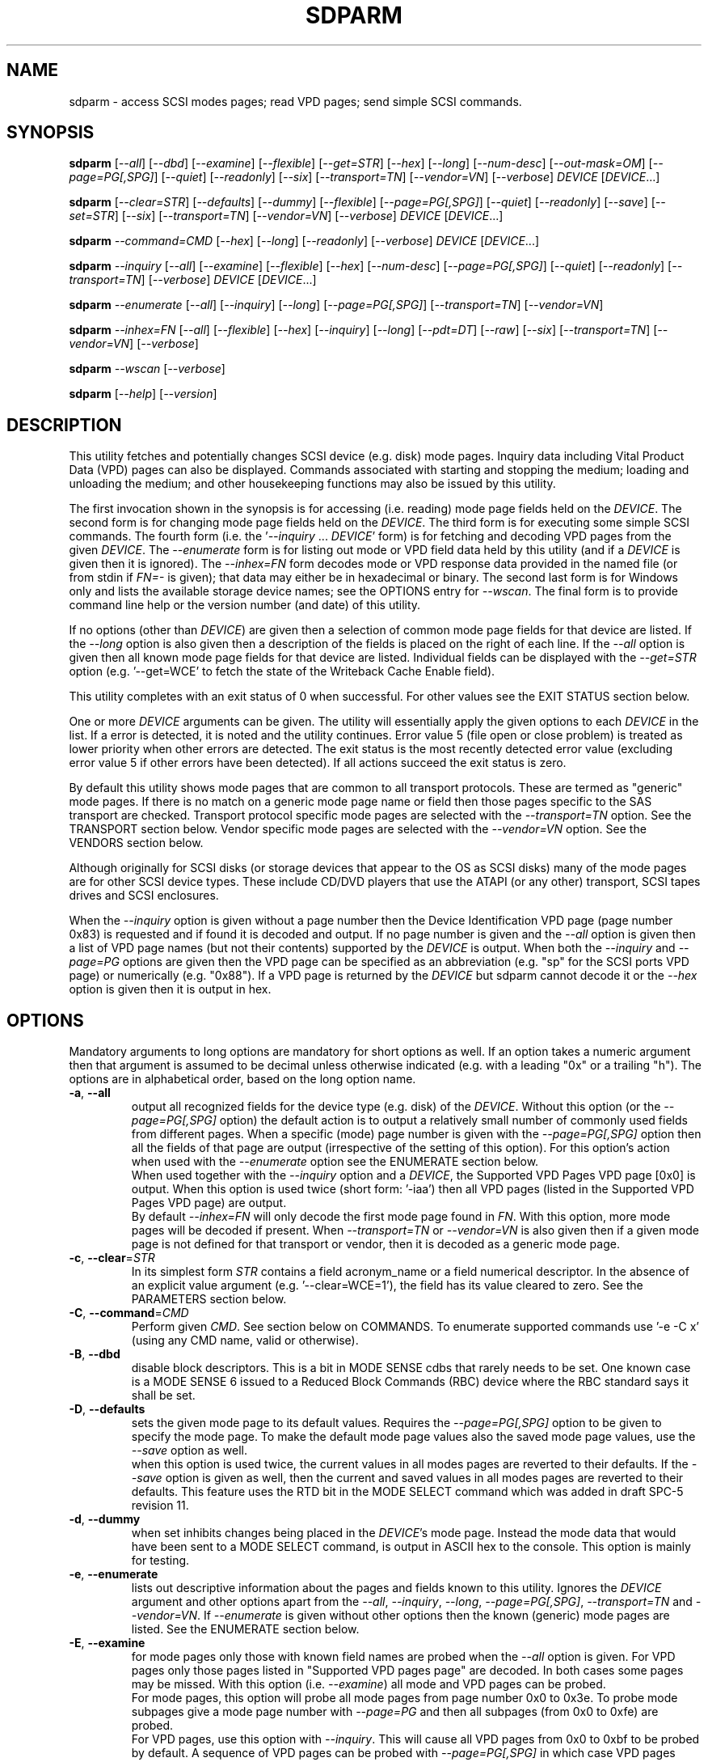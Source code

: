 .TH SDPARM "8" "July 2019" "sdparm\-1.11" SDPARM
.SH NAME
sdparm \- access SCSI modes pages; read VPD pages; send simple SCSI commands.
.SH SYNOPSIS
.B sdparm
[\fI\-\-all\fR] [\fI\-\-dbd\fR] [\fI\-\-examine\fR] [\fI\-\-flexible\fR]
[\fI\-\-get=STR\fR] [\fI\-\-hex\fR] [\fI\-\-long\fR] [\fI\-\-num\-desc\fR]
[\fI\-\-out\-mask=OM\fR] [\fI\-\-page=PG[,SPG]\fR] [\fI\-\-quiet\fR]
[\fI\-\-readonly\fR] [\fI\-\-six\fR] [\fI\-\-transport=TN\fR]
[\fI\-\-vendor=VN\fR] [\fI\-\-verbose\fR] \fIDEVICE\fR [\fIDEVICE\fR...]
.PP
.B sdparm
[\fI\-\-clear=STR\fR] [\fI\-\-defaults\fR] [\fI\-\-dummy\fR]
[\fI\-\-flexible\fR] [\fI\-\-page=PG[,SPG]\fR] [\fI\-\-quiet\fR]
[\fI\-\-readonly\fR] [\fI\-\-save\fR] [\fI\-\-set=STR\fR]
[\fI\-\-six\fR] [\fI\-\-transport=TN\fR] [\fI\-\-vendor=VN\fR]
[\fI\-\-verbose\fR] \fIDEVICE\fR [\fIDEVICE\fR...]
.PP
.B sdparm
\fI\-\-command=CMD\fR [\fI\-\-hex\fR] [\fI\-\-long\fR] [\fI\-\-readonly\fR]
[\fI\-\-verbose\fR] \fIDEVICE\fR [\fIDEVICE\fR...]
.PP
.B sdparm
\fI\-\-inquiry\fR [\fI\-\-all\fR] [\fI\-\-examine\fR] [\fI\-\-flexible\fR]
[\fI\-\-hex\fR] [\fI\-\-num\-desc\fR] [\fI\-\-page=PG[,SPG]\fR]
[\fI\-\-quiet\fR] [\fI\-\-readonly\fR] [\fI\-\-transport=TN\fR]
[\fI\-\-verbose\fR] \fIDEVICE\fR [\fIDEVICE\fR...]
.PP
.B sdparm
\fI\-\-enumerate\fR [\fI\-\-all\fR] [\fI\-\-inquiry\fR] [\fI\-\-long\fR]
[\fI\-\-page=PG[,SPG]\fR] [\fI\-\-transport=TN\fR] [\fI\-\-vendor=VN\fR]
.PP
.B sdparm
\fI\-\-inhex=FN\fR [\fI\-\-all\fR] [\fI\-\-flexible\fR] [\fI\-\-hex\fR]
[\fI\-\-inquiry\fR] [\fI\-\-long\fR] [\fI\-\-pdt=DT\fR] [\fI\-\-raw\fR]
[\fI\-\-six\fR] [\fI\-\-transport=TN\fR] [\fI\-\-vendor=VN\fR]
[\fI\-\-verbose\fR]
.PP
.B sdparm
\fI\-\-wscan\fR [\fI\-\-verbose\fR]
.PP
.B sdparm
[\fI\-\-help\fR] [\fI\-\-version\fR]
.SH DESCRIPTION
.\" Add any additional description here
.PP
This utility fetches and potentially changes SCSI device (e.g. disk) mode
pages. Inquiry data including Vital Product Data (VPD) pages can also be
displayed. Commands associated with starting and stopping the medium; loading
and unloading the medium; and other housekeeping functions may also be issued
by this utility.
.PP
The first invocation shown in the synopsis is for accessing (i.e. reading)
mode page fields held on the \fIDEVICE\fR. The second form is for changing
mode page fields held on the \fIDEVICE\fR. The third form is for executing
some simple SCSI commands. The fourth form (i.e.  the '\fI\-\-inquiry\fR ...
\fIDEVICE\fR' form) is for fetching and decoding VPD pages from the given
\fIDEVICE\fR. The \fI\-\-enumerate\fR form is for listing out mode or VPD
field data held by this utility (and if a \fIDEVICE\fR is given then it is
ignored). The \fI\-\-inhex=FN\fR form decodes mode or VPD response data
provided in the named file (or from stdin if \fIFN=\-\fR is given); that data
may either be in hexadecimal or binary. The second last form is for Windows
only and lists the available storage device names; see the OPTIONS entry for
\fI\-\-wscan\fR. The final form is to provide command line help or the version
number (and date) of this utility.
.PP
If no options (other than \fIDEVICE\fR) are given then a selection of common
mode page fields for that device are listed. If the \fI\-\-long\fR option is
also given then a description of the fields is placed on the right of each
line. If the \fI\-\-all\fR option is given then all known mode page fields
for that device are listed. Individual fields can be displayed with the
\fI\-\-get=STR\fR option (e.g. '\-\-get=WCE' to fetch the state of the
Writeback Cache Enable field).
.PP
This utility completes with an exit status of 0 when successful. For other
values see the EXIT STATUS section below.
.PP
One or more \fIDEVICE\fR arguments can be given. The utility will
essentially apply the given options to each \fIDEVICE\fR in the list. If a
error is detected, it is noted and the utility continues. Error value 5 (file
open or close problem) is treated as lower priority when other errors are
detected. The exit status is the most recently detected error value
(excluding error value 5 if other errors have been detected). If all actions
succeed the exit status is zero.
.PP
By default this utility shows mode pages that are common to all transport
protocols. These are termed as "generic" mode pages. If there is no match on
a generic mode page name or field then those pages specific to the SAS
transport are checked.  Transport protocol specific mode pages are selected
with the \fI\-\-transport=TN\fR option. See the TRANSPORT section below.
Vendor specific mode pages are selected with the \fI\-\-vendor=VN\fR option.
See the VENDORS section below.
.PP
Although originally for SCSI disks (or storage devices that appear to the
OS as SCSI disks) many of the mode pages are for other SCSI device types.
These include CD/DVD players that use the ATAPI (or any other) transport,
SCSI tapes drives and SCSI enclosures.
.PP
When the \fI\-\-inquiry\fR option is given without a page number then the
Device Identification VPD page (page number 0x83) is requested and
if found it is decoded and output. If no page number is given and
the \fI\-\-all\fR option is given then a list of VPD page names (but not
their contents) supported by the \fIDEVICE\fR is output. When both
the \fI\-\-inquiry\fR and \fI\-\-page=PG\fR options are given then
the VPD page can be specified as an abbreviation (e.g. "sp" for the SCSI
ports VPD page) or numerically (e.g. "0x88"). If a VPD page is returned
by the \fIDEVICE\fR but sdparm cannot decode it or the \fI\-\-hex\fR
option is given then it is output in hex.
.SH OPTIONS
Mandatory arguments to long options are mandatory for short options as well.
If an option takes a numeric argument then that argument is assumed to
be decimal unless otherwise indicated (e.g. with a leading "0x" or a
trailing "h"). The options are in alphabetical order, based on the long
option name.
.TP
\fB\-a\fR, \fB\-\-all\fR
output all recognized fields for the device type (e.g. disk) of the
\fIDEVICE\fR. Without this option (or the \fI\-\-page=PG[,SPG]\fR option) the
default action is to output a relatively small number of commonly used fields
from different pages. When a specific (mode) page number is given with the
\fI\-\-page=PG[,SPG]\fR option then all the fields of that page are
output (irrespective of the setting of this option). For this option's action
when used with the \fI\-\-enumerate\fR option see the ENUMERATE section below.
.br
When used together with the \fI\-\-inquiry\fR option and a \fIDEVICE\fR, the
Supported VPD Pages VPD page [0x0] is output. When this option is used
twice (short form: '\-iaa') then all VPD pages (listed in the Supported VPD
Pages VPD page) are output.
.br
By default \fI\-\-inhex=FN\fR will only decode the first mode page found in
\fIFN\fR. With this option, more mode pages will be decoded if present. When
\fI\-\-transport=TN\fR or \fI\-\-vendor=VN\fR is also given then if a given
mode page is not defined for that transport or vendor, then it is decoded
as a generic mode page.
.TP
\fB\-c\fR, \fB\-\-clear\fR=\fISTR\fR
In its simplest form \fISTR\fR contains a field acronym_name or a field
numerical descriptor. In the absence of an explicit value
argument (e.g. '\-\-clear=WCE=1'), the field has its value cleared to zero.
See the PARAMETERS section below.
.TP
\fB\-C\fR, \fB\-\-command\fR=\fICMD\fR
Perform given \fICMD\fR. See section below on COMMANDS. To enumerate supported
commands use '\-e \-C x' (using any CMD name, valid or otherwise).
.TP
\fB\-B\fR, \fB\-\-dbd\fR
disable block descriptors. This is a bit in MODE SENSE cdbs that
rarely needs to be set. One known case is a MODE SENSE 6 issued to a
Reduced Block Commands (RBC) device where the RBC standard says it
shall be set.
.TP
\fB\-D\fR, \fB\-\-defaults\fR
sets the given mode page to its default values. Requires the
\fI\-\-page=PG[,SPG]\fR option to be given to specify the mode page. To make
the default mode page values also the saved mode page values, use the
\fI\-\-save\fR option as well.
.br
when this option is used twice, the current values in all modes pages are
reverted to their defaults. If the \fI\-\-save\fR option is given as well,
then the current and saved values in all modes pages are reverted to their
defaults. This feature uses the RTD bit in the MODE SELECT command which
was added in draft SPC\-5 revision 11.
.TP
\fB\-d\fR, \fB\-\-dummy\fR
when set inhibits changes being placed in the \fIDEVICE\fR's mode page.
Instead the mode data that would have been sent to a MODE SELECT
command, is output in ASCII hex to the console. This option is mainly
for testing.
.TP
\fB\-e\fR, \fB\-\-enumerate\fR
lists out descriptive information about the pages and fields known to this
utility. Ignores the \fIDEVICE\fR argument and other options apart from
the \fI\-\-all\fR, \fI\-\-inquiry\fR, \fI\-\-long\fR, \fI\-\-page=PG[,SPG]\fR,
\fI\-\-transport=TN\fR and \fI\-\-vendor=VN\fR. If \fI\-\-enumerate\fR is
given without other options then the known (generic) mode pages are listed.
See the ENUMERATE section below.
.TP
\fB\-E\fR, \fB\-\-examine\fR
for mode pages only those with known field names are probed when the
\fI\-\-all\fR option is given. For VPD pages only those pages listed in
"Supported VPD pages page" are decoded. In both cases some pages may be
missed. With this option (i.e. \fI\-\-examine\fR) all mode and VPD pages can
be probed.
.br
For mode pages, this option will probe all mode pages from page number 0x0 to
0x3e. To probe mode subpages give a mode page number with \fI\-\-page=PG\fR
and then all subpages (from 0x0 to 0xfe) are probed.
.br
For VPD pages, use this option with \fI\-\-inquiry\fR. This will cause all VPD
pages from 0x0 to 0xbf to be probed by default. A sequence of VPD pages can
be probed with \fI\-\-page=PG[,SPG]\fR in which case VPD pages from PG (lower
number) to SPG (high number) inclusive are probed. Vendor specific VPD pages
run from 0xc0 to 0xff and can be probed by setting SPG from 0xc0 to 0xff.
.TP
\fB\-f\fR, \fB\-\-flexible\fR
Some devices, bridges and/or drivers attempt crude transformations between
mode sense 6 and 10 byte commands without correctly rebuilding the response.
This will cause the response to be mis\-interpreted (usually with an
error saying the response is malformed). With this option, the length
of the response is checked, and if it looks wrong, various corrections
are attempted. This option will also allow mode pages that don't belong
to the current device's peripheral type to be listed.
.TP
\fB\-g\fR, \fB\-\-get\fR=\fISTR\fR
In its simplest form \fISTR\fR contains a field acronym_name or a field
numerical descriptor. The field is fetched from mode page. See the PARAMETERS
section below. The \fI\-\-long\fR and \fI\-\-hex\fR options effect the output
format. Also if a value of "1" is given (e.g. '\-\-get=WCE=1') only the
current value is output (i.e. not the change mask, the default value and the
saved value).
.TP
\fB\-h\fR, \fB\-\-help\fR
output the usage message then exit.
.TP
\fB\-H\fR, \fB\-\-hex\fR
rather than trying to decode mode (or VPD) pages, print them out in
hex. When used with the \fI\-\-get=STR\fR option the corresponding current,
changeable, default and saved values are output in hex, prefixed by "0x"
and space separated. If a value of "1" is given with the \fI\-\-get=STR\fR
option (e.g. '\-\-get=WCE=1') then only the current value is output in hex,
prefixed by "0x". If a value of "2" is given with the \fI\-\-get=STR\fR
option then only the current value is output as a (signed) integer. This
option can be used multiple times (e.g. '\-HH'). Useful with the ATA
Information VPD page which usually outputs its IDENTIFY (PACKET) DEVICE
response in 16 bit hex words; with '\-HH' outputs that response in hex
bytes; with '\-HHH' outputs the same response in a format suitable
for 'hdparm \-\-Istdin' to decode.
.br
Mode page output with the '\-HHH' option is suitable for a later invocation
of sdparm with the \fI\-\-inhex=FN\fR option.
.TP
\fB\-i\fR, \fB\-\-inquiry\fR
output a VPD page which is in the response of a SCSI INQUIRY command sent
to \fIDEVICE\fR. In the absence of this option the default action
is to output mode pages. If the \fI\-\-inquiry\fR option is given without
the \fI\-\-page=PG[,SPG]\fR option then the device identification VPD
page (0x83) is decoded and output. If this option and the \fI\-\-all\fR
option are given then the supported VPD pages page (0x0) is decoded and
output.
.TP
\fB\-I\fR, \fB\-\-inhex\fR=\fIFN\fR
\fIFN\fR is expected to be a file name (or '\-' for stdin) which contains
ASCII hexadecimal (or binary) representing the response to MODE SENSE(10).
If \fI\-\-six\fR is also given then the response from MODE SENSE(6) is
assumed. A MODE SENSE response contains a mode parameter header, then 0
or more block descriptors followed by one or more mode pages. This utility
will only decode the first mode page unless the \fI\-\-all\fR option is
given. In order to decode a mode page the peripheral device type is often
needed and can be supplied with the \fI\-\-pdt=DT\fR option. If the
\fI\-\-pdt=DT\fR is not given then a mode page found in two device type
standards (e.g. SBC and SSC) may be decoded twice.
.br
If \fI\-\-inquiry\fR is given then \fIFN\fR is interpreted as the response
data of a single VPD page.
.br
The hexadecimal in \fIFN\fR should be arranged as 1 or 2 digits representing
a byte each of which is whitespace or comma separated. Anything from and
including a hash mark to the end of line is ignored. If the \fI\-\-raw\fR
option is given then \fIFN\fR is treated as binary.
.TP
\fB\-l\fR, \fB\-\-long\fR
output extra information. In the case of mode page fields a description (with
units if applicable) is output to the right. If used twice, then for some
fields more information about its values is given on one or more following
lines, each prefixed by a tab character. For usage with \fI\-\-enumerate\fR
see the ENUMERATE section below.
.br
When this option is used along with \fI\-\-command=capacity\fR then the
READ CAPACITY(16) is sent to the \fIDEVICE\fR and if successful its extended
response is output.
.TP
\fB\-n\fR, \fB\-\-num\-desc\fR
for a mode page that can have descriptors, the number of descriptors for the
given page on the \fIDEVICE\fR is output. Otherwise 0 is output.
.TP
\fB\-o\fR, \fB\-\-out\-mask\fR=\fIOM\fR
\fIOM\fR is a bit mask for mode page selections that will be printed/output.
The 0x1 value is for the 'current' values, 0x2 is for the 'changeable'
values, 0x4 is for the 'default' values and 0x8 is for the 'saveable' values.
The default value is 0xf (i.e. the OR of all four values set). The option is
useful for limiting the amount of output with the '\-HHH'.
.TP
\fB\-p\fR, \fB\-\-page\fR=\fIPG[,SPG]\fR
supply the page number (\fIPG\fR) and optionally the sub page
number (\fISPG\fR) of the mode (or VPD) page to fetch. These numbers are
interpreted as decimal unless prefixed with "0x" or a trailing. Sub page
numbers are only valid for mode pages (not VPD pages). Alternatively an
abbreviation for a page can be given (see next entry).
.TP
\fB\-p\fR, \fB\-\-page\fR=\fISTR\fR
a two or three letter abbreviation for a page can be given. Known mode page
abbreviations are checked first followed by known VPD page abbreviations.
For example '\-\-page=ca' matches the caching mode page. If no match is found
then an error is issued and a list of possibilities in the current context
is given (so '\-p x' can be quite useful). If the \fISTR\fR matches a known
VPD page abbreviation then the \fI\-\-inquiry\fR option is assumed. For
usage with \fI\-\-enumerate\fR see the ENUMERATE section below.
.TP
\fB\-P\fR, \fB\-\-pdt\fR=\fIDT\fR
This option is only active when the \fI\-\-inhex=FN\fR option is given.
\fIDT\fR is the peripheral Device Type, a value between 0 and 31 and
can be found in the response to the INQUIRY command. The default value
is \-1 (which may also be given for \fIDT\fR) and it is interpreted as
SPC (i.e. common mode pages) or as a wild card. If available this option
should be supplied with the \fI\-\-inhex=FN\fR option.
.TP
\fB\-q\fR, \fB\-\-quiet\fR
suppress output of device name followed by the vendor, product and revision
strings fetched from an INQUIRY response. Without this option such a line is
typically the first line output by sdparm. Reduces output from the device
identification VPD page, typically to one line (or none) for each of di_lu,
di_port, di_target and di_asis.
.br
If this option is used twice then additionally mode page output suppresses the
changeable, default and saved values that are usually shown in braces, if
available.
.TP
\fB\-r\fR, \fB\-\-readonly\fR
override other logic to open \fIDEVICE\fR in read\-only mode. The default
setting of the open read\-only/read\-write mode depends on the operation
requested (e.g. a \fI\-\-set=STR\fR operation by default will try a
read\-write mode open on \fIDEVICE\fR). This option may be useful if a
command is being sent to an ATA disk via a SCSI command set. For example in
Linux '\-C stop' may require this option to stop an ATA disk being restarted
immediately.
.TP
\fB\-R\fR, \fB\-\-raw\fR
this option is only active when used with the \fI\-\-inhex=FN\fR option.
When this option is given then the file \fIFN\fR is interpreted as binary;
the default action (i.e. when this option is not given) is to interpret
\fIFN\fR as ASCII hexadecimal.
.TP
\fB\-S\fR, \fB\-\-save\fR
when a mode page is being modified (by using the \fI\-\-clear=STR\fR and/or
\fI\-\-set=STR\fR options) then the default action is to modify only the
current values mode page. When this option is given then the corresponding
value(s) in the saved values mode page is also changed. The next time the
device is power cycled (or reset) the saved values mode page becomes (i.e. is
copied to) the current values mode page. This option sets the SP field in
the MODE SELECT command. See NOTES section below.
.TP
\fB\-s\fR, \fB\-\-set\fR=\fISTR\fR
in its simplest form \fISTR\fR contains a field acronym_name or a field
numerical descriptor. In the absence of an explicit value, each acronym_name
has its value set to (all) ones. This means a 16 bit field will be set to
0xffff which is 65535 in decimal. Alternatively each acronym_name or numerical
descriptor may be followed by "=<n>" where <n> is the value to set that field
to. See the PARAMETERS section below.
.TP
\fB\-6\fR, \fB\-\-six\fR
The default action of this utility is to issue MODE SENSE and MODE SELECT
SCSI commands with 10 byte cdbs. When this option is given the 6 byte cdb
variants are used. RBC and old SCSI devices may need this option. This
utility outputs a suggestion to use this option if the SCSI status indicates
that the 10 byte cdb variant is not supported.
.br
The SPC\-4 standard (and SPC\-5 drafts) include a note stating that
implementers migrate away from the SCSI MODE SELECT(6) and MODE SENSE(6)
commands in favour of the 10 byte variants (e.g.  MODE SEMSE(10)).
.TP
\fB\-t\fR, \fB\-\-transport\fR=\fITN\fR
Specifies the transport protocol where \fITN\fR is either a number in the
range 0 to 15 (inclusive) or an abbreviation (e.g. "fcp" for the Fibre
Channel Protocol). Some transports accept multiple abbreviations, for example
srp (SCSI RDMA Protocol) and ib (short for InfiniBand) both are accepted for
transport protocol 0x4 . Also both upper and lower case are accepted so iscsi
and iSCSI are accepted for transport protocol 0x5 . One way to list available
transport protocols numbers and their associated abbreviations is to give an
invalid transport protocol name such as '\-t x'; another way is '\-e \-l'.
N.B. The \fI\-\-all\fR option may still be needed to show all available
fields.
.TP
\fB\-M\fR, \fB\-\-vendor\fR=\fIVN\fR
Specifies the vendor (i.e. manufacturer) where \fIVN\fR is either a number (0
or more) or an abbreviation (e.g. "sea" for Seagate disk vendor specific).
For tape drives "lto5" and "lto6" are treated as vendors. One way to list
the available vendor numbers and their associated abbreviations is to give an
invalid vendor number such as '\-M x'; another way is '\-e \-l'.
.br
This option only effects mode page decodes, not VPD pages. For vendor
specific VPD pages see the sg_vpd utility.
.TP
\fB\-v\fR, \fB\-\-verbose\fR
increase the level of verbosity, (i.e. debug output). In some cases
more decoding is done (e.g. fields within a standard INQUIRY response).
.TP
\fB\-V\fR, \fB\-\-version\fR
print the version string and then exit.
.TP
\fB\-w\fR, \fB\-\-wscan\fR
this option is available in Windows only. It lists storage device names
and the corresponding volumes, if any. When used twice it adds the "bus
type" of the closest transport (e.g. a SATA disk in a USB connected
enclosure has bus type Usb). When used three times a SCSI adapter scan
is added. When used four times only a SCSI adapter scan is shown.
See examples below and the "Win32 port" section in the README file.
.SH NOTES
The reference document used for interpreting mode and VPD pages (and the
INQUIRY standard response) is T10/BSR INCITS 502 Revision 17 (SPC\-5, 19
September 2017) found at http://www.t10.org . Obsolete and reserved items
in the standard INQUIRY response output are displayed in brackets. Recent
drafts of other T10 documents are also used: SBC\-4 (disks), SSC\-5 (tapes),
SPL\-5 (SAS transport) and SAT\-4 (SCSI to ATA Translation).
.PP
A mode page for which no abbreviation is known (e.g. a vendor specific mode
page) can be listed in hexadecimal by using the option
combination '\-\-page=PG \-\-hex'.
.PP
Numbers input to sdparm (e.g. in the command line arguments) are assumed
to be in decimal unless there is a hexadecimal indicator. A hexadecimal
indicator is either a leading '0x' or '0X' (i.e. the C language convention)
or a trailing 'h' or 'H' (i.e. the convention used at www.t10.org ). In
the case of \fI\-\-page\fR= either a string or number is expected, so hex
numbers like 'ch' (12) should be prefixed by a zero (e.g. '0ch').
.PP
The SPC\-4 draft (rev 2) says that devices that implement no
distinction between current and saved pages can return an
error (ILLEGAL REQUEST, invalid field in cdb) if the SP bit (which
corresponds to the \fI\-\-save\fR option) is _not_ set. In such cases
the \fI\-\-save\fR option needs to be given.
.PP
If the \fI\-\-save\fR option is given but the existing mode page indicates (via
its PS bit) that the page is not saveable, then this utility generates
an error message. That message suggests to try again without the
\fI\-\-save\fR option.
.PP
Since the device identification VPD page (acronym_name "di") potentially
contains a lot of diverse designators, several associated acronyms are
available. They are "di_lu" for designators associated with the
addressed logical unit, "di_port" for designators associated with the
target port (which the command arrived via) and "di_target" for
designators associated with the target device. When "di" is used
designators are grouped by lu, then port and then target device.
To see all designators decoded in the order that they appear in the
VPD page use "di_asis".
.PP
Only those VPD pages defined by t10.org are decoded by this utility. SPC\-4
sets aside VPD pages codes from 0xc0 to 0xff (inclusive) for vendor
specific pages some of which are decoded in the sg_vpd utility.
.PP
To see all VPD pages supported by a \fIDEVICE\fR use 'sg_vpd \-\-all'.
.PP
In the linux kernel 2.6 and 3 series any device node that understands a SCSI
command set (e.g. SCSI disks and CD/DVD drives) may be specified. More
precisely the driver that "owns" the device node must support the SG_IO
ioctl. In the lk 2.4 series only SCSI generic (sg) device nodes support
the SG_IO ioctl. However in the lk 2.4 series other SCSI device nodes are
mapped within this utility to their corresponding sg device nodes. So if
there is a SCSI disk at /dev/sda then 'sdparm /dev/sda' will work in both
the lk 2.4 series and later. However if there is an ATAPI cd/dvd drive
at /dev/hdc then 'sdparm /dev/hdc' will only work in the lk 2.6 series
and later.
.PP
In the Linux 2.6 and 3 series, especially with ATA disks, using sdparm to
stop (spin down) a disk may not be sufficient and other mechanisms will
start the disk again some time later. The user might additionally mark
the disk as "offline" with 'echo offline > /sys/block/sda/device/state'
where sda is the block name of the disk. To restart the disk "offline"
can be replaced with "running".
.SH PARAMETERS
In their simplest form the \fI\-\-clear\fR=, \fI\-\-get\fR= and
\fI\-\-set\fR= options (or their short forms) take an acronym_name such
as "WCE". In the case of '\-\-get=WCE' the value of "Writeback Cache Enable"
in the caching mode page will be fetched. In the case of '\-\-set=WCE'
that bit will be set (to one). In the case of '\-\-clear=WCE' that bit
will be cleared (to zero). When an acronym_name is given then the mode page
is imputed from that acronym_name (e.g. WCE is in the caching mode page).
.PP
Instead of an acronym_name a field within a mode page can be described
numerically with a <start_byte>:<start_bit>:<num_bits> tuple. These
are the <start_byte> (origin 0) within the mode page, a <start_bit> (0 to
7 inclusive) and <num_bits> (1 to 64 inclusive). For example, the low level
representation of the RCD bit (the "Read Cache Disable bit in the caching
mode page) is "2:0:1". The <start_byte> can optionally be given in
hex (e.g. '\-\-set=0x2:0:1' or '\-\-set=2h:0:1'). With this form the
\fI\-\-page\fR= option is required to establish which mode page is to be
used.
.PP
Either form can optionally be followed by "=<val>". By default <val> is
decimal but can be given in hex in the normal fashion. Here are some
examples: '\-\-set=2h:0:1=1h' and '\-s MRIE=0x3'. When the acronym_name
or numeric form following \fI\-\-clear\fR= is not given an explicit '=<val>'
then the value defaults to zero. When the acronym_name or numeric form
following \fI\-\-set\fR= is not given an explicit '=<val>' then the value
defaults to "all ones" (i.e. as many as <num_bits> permits). For
example '\-\-clear=WCE' and '\-\-clear=WCE=0' have the same meaning: clear
Writeback Cache Enable or, put more simply: turn off the writeback cache.
.PP
Multiple fields within the same mode page can be changed by giving a comma
separated list of acronym_names and/or the numerical form. For
example: '\-\-set=TEST,MRIE=6'.
.PP
Some mode page have multiple descriptors. They typically have a fixed header
section at the start of the mode page that includes a field containing the
number of descriptors that follow. Following the header is a variable number
of descriptors. An example is the SAS Phy Control and Discover mode page. An
acronym_name may include a trailing '.<num>' where "<num>" is a descriptor
number (origin 0). For example '\-t sas \-g PHID.0' and '\-t sas \-g PHID'
will yield the phy identifier of the first descriptor of the above mode
page; '\-t sas \-g PHID.1' will yield the phy identifier of the second
descriptor.
.SH ENUMERATE
The \fI\-\-enumerate\fR option essentially dumps out static information held
by this utility. A list of \fI\-\-enumerate\fR variants and their actions
follows. For brevity subsequent examples of options are shown in their
shorter form.
.PP
    \-\-enumerate          list generic mode page information
.br
    \-e \-\-all             list generic mode page contents
.br
                         (i.e. parameters)
.br
    \-e \-\-page=rw         list contents of read write error
.br
                         recovery mode page
.br
    \-e \-\-inquiry         list VPD pages this utility can decode
.br
    \-e \-\-long            list generic mode pages, transport
.br
                         protocols, mode pages for each
.br
                         supported transport protocol and
.br
                         supported commands
.br
    \-e \-l \-\-all          additionally list the contents of
.br
                         each mode page
.br
    \-e \-\-transport=fcp   list mode pages for the fcp
.br
                         transport protocol
.br
    \-e \-t fcp \-\-all      additionally list the contents of
.br
                         each mode page
.br
    \-e \-\-vendor=sea      list vendor specific mode pages for
.br
                         "sea" (Seagate)
.br
    \-e \-M sea \-\-all      additionally list the contents of vendor
.br
                         specific mode pages for "sea" (Seagate)
.br
    \-e \-p pcd \-l         list contents of SAS phy control and
.br
                         discovery mode page plus (due to "\-l")
.br
                         some descfriptor format information
.PP
When known mode pages are listed (via the \fI\-\-enumerate \fR option) each
line starts with a two or three letter abbreviation. This is followed by
the page number (in hex prefixed by "0x") optionally followed by a
comma and the subpage number. Finally the descriptive name of the mode
page (e.g. as found in SPC\-4) is output.
.PP
When known parameters (fields) of a mode page are listed, each line
starts with an acronym (indented a few spaces). This will match (or
be an acronym for) the description for that field found in the (draft)
standards. Next are three numbers, separated by colons, surrounded by
brackets. These are the start byte (in hex, prefixed by "0x") of the
beginning of the field within the mode page; the starting bit (0 through 7
inclusive) and then the number of bits. The descriptive name of the
parameter (field) is then given. If appropriate the descriptive name
includes units (e.g. "(ms)" means the units are milliseconds). Adding
the '\-ll' option will list information about possible field values
for selected mode page parameters.
.PP
Mode parameters for which the num_bits is greater than 1 can be
viewed as unsigned integers. Often 16 and 32 bit fields are set
to 0xffff and 0xffffffff respectively (all ones) which usually
has a special meaning (see drafts). This utility outputs such values
as "\-1" to save space (rather than their unsigned integer
equivalents). "\-1" can also be given as the value to a mode page
field acronym (e.g. '\-\-set=INTT=\-1' sets the interval timer field
in the Informational Exceptions control mode page to 0xffffffff).
.SH TRANSPORTS
SCSI transport protocols are a relatively specialized area
that can be safely ignored by the majority of users.
.PP
Some transport protocols have protocol specific mode pages. These are usually
the disconnect\-reconnect (0x2), the protocol specific logical unit (0x18)
and the protocol specific port (0x19) mode pages. In some cases the latter
mode page has several subpages. The most common transport protocol
abbreviations likely to be used are "fcp", "spi" and "sas".
.PP
Many of the field names are re\-used in the same position so the acronym_name
namespaces have been divided between generic mode pages (i.e. when the
\fI\-\-transport\fR= option is _not_ given) and a namespace for each
transport protocol. A LUPID field from the protocol specific logical
unit (0x18) mode page and the PPID field from protocol specific
port (0x19) mode page are included in the generic modes pages; this is so
the respective (transport) protocol identifiers can be seen. In most cases
the user will know what the "port" transport is (i.e. the same transport as
the HBA in the computer) but the logical unit's transport could be different.
.SH VENDORS
SCSI leaves a lot of space for vendor specific information. Often this is
described in product manuals. The \fI\-\-vendor=VN\fR (or \fI\-M=VN\fR)
option allows known vendor specific mode pages to be examined and/or
modified by acronym.
.PP
In this utility the syntax and semantics of vendor specific
mode pages is very similar to those of transport protocol specific
mode pages. Both cannot be specified together. Vendor specific
modes pages can still be accessed numerically (as shown at the
end of the EXAMPLES section).
.SH COMMANDS
The command option sends a SCSI command to the \fIDEVICE\fR. If the
command fails then this is reflected in the non\-zero exit status.
To obtain more information about the error use the \fI\-v\fR option.
.TP
capacity
sends a READ CAPACITY(10) command (valid for disks and cd/dvd media) by
default. If successful yields "blocks: " [the number of
blocks], "block_length: " [typically either 512 or 2048]
and "capacity_mib: " [capacity in MibiBytes (1048576 byte units)].
.PP
If the number of blocks is too large to fit in the 4 byte field provided
by READ CAPACITY(10) or, the \fI\-\-long\fR option is given, then the
READ CAPACITY(16) command is sent. If the \fI\-\-long\fR option is given,
then the extra fields found in the READ CAPACITY(16) response are output.
.TP
eject
stops the medium and ejects it from the device.
Note that ejection (by command or button) may be prevented in which case
the 'unlock' command may be useful in extreme cases.
Typically only appropriate for cd/dvd drives and disk drives with removable
media. Objects if sent to another peripheral device type (but objection
can be overridden with '\-f' option).
.TP
load
loads the medium and starts it (i.e. spins it up). See 'eject' command for
supported device types.
.TP
profile
lists the various formats that a CD/DVD/HD\-DVD/BD drive supports. These are
called "profiles" in the MMC standard. The profiles are listed one per line.
If media is in the drive then the profile that matches the media (if any)
has an "*" to the right of the line.
.TP
ready
sends the "Test Unit Ready" SCSI command to the
\fIDEVICE\fR. No error is reported if the device will respond to data
requests (e.g. READ) in a reasonable timescale. For example, if a disk
is stopped then it will report "not ready". All devices should respond
to this command.
.TP
sense
sends a REQUEST SENSE command. It reports a hardware
threshold exceeded, warning or low power condition if flagged. If a progress
indication is present (e.g. during a format) then it will be output as a
percentage. Yields a process status of 0 if the command succeeds and the
sense key is 0; else yields 1. The \fI\-\-quiet\fR option can be used to
lessen output, and \fI\-\-hex\fR to output sense data in hex.
.TP
speed=SPEED
permits the speed of a CD, DVD, HD_DVD or BD disc in a drive to be set (or
at least influenced). It has this format: \fI\-\-command=speed=SPEED\fR
where SPEED is in kilobytes per second. In this case a kilobyte is 1000
bytes. The "times one" speed for a CD is 176.4 kB/s, for a DVD is
1350 kB/s and for both HD\-DVD and BD it is 4500 kB/s. If SPEED is zero then
the drive is set to the speed that it considers gives optimal performance.
This command sends a SET STREAMING multi\-media command (MMC) to the drive.
The EXACT bit is clear so the drive will round the given SPEED as necessary.
The command is designed to control read speed; setting write speed should
be left to "burning" programs.
.TP
start
starts the medium (i.e. spins it up). Harmless if medium has already been
started. See 'eject' command for supported device types. If the \fIDEVICE\fR
is an ATA disk in Linux the '\-\-readonly' option may be required.
.TP
stop
stops the medium (i.e. spins it down). Harmless if
medium has already been stopped. See 'eject' command for supported device
types. If the \fIDEVICE\fR is an ATA disk in Linux the '\-\-readonly'
option may be required. See the NOTES section above.
.TP
sync
sends a SYNCHRONIZE CACHE command. The device should
flush any data held in its (volatile) buffers to the media.
.TP
unlock
tells a device to allow medium removal. It uses the SCSI "prevent allow
medium removal" command. This is desperation stuff, possibly overriding a
prevention applied by the OS on a mounted file system. The "eject" utility
(from the "eject" package) is more graceful and should be tried first. This
command is only appropriate for devices with removable media.
.PP
For loading and ejecting tapes the mt utility should be used (i.e. not
these commands). The 'ready' command is valid for tape devices.
.SH EXAMPLES
To list the common (generic) mode parameters of a disk:
.PP
   sdparm /dev/sda
.PP
To list the designators within the device identification VPD page
of a disk:
.PP
   sdparm \-\-inquiry /dev/sda
.PP
To see all parameters for the caching mode page:
.PP
   sdparm \-\-page=ca /dev/sda
.PP
To see all parameters for the caching mode page
with parameter descriptions to the right:
.PP
   sdparm \-\-page=ca \-\-long /dev/sda
.PP
To get the WCE values (current changeable default and saved) in hex:
.PP
   sdparm \-g WCE \-H /dev/sda
.br
0x01 0x00 0x01 0x01
.PP
To get the WCE current value in hex:
.PP
   sdparm \-g WCE=1 \-H /dev/sda
.br
0x01
.PP
To set the "Writeback Cache Enable" bit in the current values page:
.PP
   sdparm \-\-set=WCE /dev/sda
.PP
To set the "Writeback Cache Enable" bit in the current and saved values page:
.PP
   sdparm \-\-set=WCE \-\-save /dev/sda
.PP
To set the "Writeback Cache Enable" and clear "Read Cache Disable":
.PP
   sdparm \-\-set=WCE \-\-clear=RCD \-\-save /dev/sda
.PP
The previous example can also by written as:
.PP
   sdparm \-s WCE=1,RCD=0 \-S /dev/sda
.PP
To re\-establish the manufacturer's defaults in the current and saved
values of the caching mode page:
.PP
   sdparm \-\-page=ca \-\-defaults \-\-save /dev/sda
.PP
If an ATAPI cd/dvd drive is at /dev/hdc then its common (mode) parameters
could be listed in the lk 2.6 and 3 series with:
.PP
   sdparm /dev/hdc
.PP
If there is a DVD in the drive at /dev/hdc then it could be ejected in the
lk 2.6 and 3 series with:
.PP
   sdparm \-\-command=eject /dev/hdc
.PP
If the ejection is being prevented by software then that can be
overridden with:
.PP
   sdparm \-\-command=unlock /dev/hdc
.PP
One disk vendor has a "Performance Mode" bit (PM) in the vendor specific
unit attention mode page [0x0,0x0]. PM=0 is server mode (the default)
while PM=1 is desktop mode. Desktop mode can be set (both current and
saved values) with:
.PP
   sdparm \-\-page=0 \-\-set=2:7:1=1 \-\-save /dev/sda
.PP
The resultant change can be viewed in hex with the \fI\-\-hex\fR option as
there are no acronyms for vendor extensions yet. The PM bit is now covered
by vendor specific mode pages and the above can also be accomplished with:
.PP
   sdparm \-\-vendor=sea \-\-set=PM \-\-save /dev/sda
.PP
What follows are some examples from Windows using the '\-\-wscan' option.
The idea is to list the storage device names on the system that might be
invoked by other uses of sdparm.
.PP
  # sdparm \-\-wscan
.br
PD0     [C]     FUJITSU   MHY2160BH         0000
.br
PD1     [DF]    WD        2500BEV External  1.05  WD\-WXE90
.br
CDROM0  [E]     MATSHITA DVD/CDRW UJDA775  CB03
.PP
So 'sdparm \-a CDROM0' and 'sdparm \-a E' will show all the (known) mode page
fields for the Matshita DVD/CD drive. By using the '\-\-wscan' option twice,
the bus type (as seen by the OS) is added to the output:
.PP
  # sdparm \-ww
.br
PD0     [C]     <Ata  >  FUJITSU   MHY2160BH         0000
.br
PD1     [DF]    <Usb  >  WD        2500BEV External  1.05  WD\-WXE90
.br
CDROM0  [E]     <Atapi>  MATSHITA DVD/CDRW UJDA775  CB03
.PP
And the pattern continues to add a SCSI adapter scan. This may be useful
if there are specialized storage related devices (e.g. a SES device in
an enclosure) but does add much extra information in this case.
.PP
  # sdparm \-www
.br
PD0     [C]     <Ata  >  FUJITSU   MHY2160BH         0000
.br
PD1     [DF]    <Usb  >  WD        2500BEV External  1.05  WD\-WXE90
.br
CDROM0  [E]     <Atapi>  MATSHITA DVD/CDRW UJDA775  CB03
.br

.br
SCSI0:0,0,0   claimed=1 pdt=0h  FUJITSU   MHY2160BH         0000
.br
SCSI1:0,0,0   claimed=1 pdt=5h  MATSHITA  DVD/CDRW UJDA775  CB03
.PP
.SH EXIT STATUS
To aid scripts that call sdparm, the exit status is set to indicate
success (0) or failure (1 or more). Note that some of the lower values
correspond to the SCSI sense key values. The exit status values are:
.TP
.B 0
success
.TP
.B 1
syntax error. Either illegal command line options, options with bad
arguments or a combination of options that is not permitted.
.TP
.B 2
the \fIDEVICE\fR reports that it is not ready for the operation
requested. The device may be in the process of becoming ready (e.g.
spinning up but not at speed) so the utility may work after a wait.
.TP
.B 3
the \fIDEVICE\fR reports a medium or hardware error (or a blank
check). For example an attempt to read a corrupted block on a disk
will yield this value.
.TP
.B 5
the \fIDEVICE\fR reports an "illegal request" with an additional
sense code other than "invalid operation code". This is often a
supported command with a field set requesting an unsupported
capability. For commands that require a "service action" field
this value can indicate that the command is not supported.
.TP
.B 6
the \fIDEVICE\fR reports a "unit attention" condition. This usually
indicates that something unrelated to the requested command has
occurred (e.g. a device reset) potentially before the current SCSI
command was sent. The requested command has not been executed by the
device. Note that unit attention conditions are usually only reported
once by a device.
.TP
.B 7
the \fIDEVICE\fR reports a "data protect" sense key. This implies some
mechanism has blocked writes (or possibly all access to the media).
.TP
.B 9
the \fIDEVICE\fR reports an illegal request with an additional
sense code of "invalid operation code" which means that it doesn't
support the requested command.
.TP
.B 10
the \fIDEVICE\fR reports a "copy aborted". This implies another command or
device problem has stopped a copy operation. The EXTENDED COPY family of
commands (including WRITE USING TOKEN) may return this sense key.
.TP
.B 11
the \fIDEVICE\fR reports an aborted command. In some cases aborted
commands can be retried immediately (e.g. if the transport aborted
the command due to congestion).
.TP
.B 14
the \fIDEVICE\fR reports a miscompare sense key. VERIFY and COMPARE AND
WRITE commands may report this.
.TP
.B 15
the utility is unable to open, close or use the given \fIDEVICE\fR.
The given file name could be incorrect or there may be permission
problems. Adding the \fI\-v\fR option may give more information.
.TP
.B 20
the \fIDEVICE\fR reports it has a check condition but "no sense".
Some polling commands (e.g. REQUEST SENSE) can react this way.
It is unlikely that this value will occur as an exit status.
.TP
.B 21
the \fIDEVICE\fR reports a "recovered error". The requested command
was successful. Most likely a utility will report a recovered error
to stderr and continue, probably leaving the utility with an exit
status of 0 .
.TP
.B 22
the \fIDEVICE\fR reports that the current command or its parameters imply
a logical block address (LBA) that is out of range.
.TP
.B 24
the \fIDEVICE\fR reports a SCSI status of "reservation conflict". This
means access to the \fIDEVICE\fR with the current command has been blocked
because another machine (HBA or SCSI "initiator") holds a reservation on
this \fIDEVICE\fR. On modern SCSI systems this is related to the use of
the PERSISTENT RESERVATION family of commands.
.TP
.B 25
the \fIDEVICE\fR reports a SCSI status of "condition met". Currently only
the PRE\-FETCH command (see SBC\-4) yields this status.
.TP
.B 26
the \fIDEVICE\fR reports a SCSI status of "busy". SAM\-5 defines this
status as the logical unit is temporarily unable to process a command.
It is recommended to re\-issue the command.
.TP
.B 27
the \fIDEVICE\fR reports a SCSI status of "task set full".
.TP
.B 28
the \fIDEVICE\fR reports a SCSI status of "ACA active". ACA is "auto
contingent allegiance" and is seldom used.
.TP
.B 29
the \fIDEVICE\fR reports a SCSI status of "task aborted". SAM\-5 says:
"This status shall be returned if a command is aborted by a command or task
management function on another I_T nexus and the Control mode page TAS bit
is set to one".
.TP
.B 33
the command sent to \fIDEVICE\fR has timed out. This occurs in Linux
only; in other ports a command timeout will appear as a transport (or OS)
error.
.TP
.B 40
the command sent to \fIDEVICE\fR has received an "aborted command" sense
key with an additional sense code of 0x10. This group is related to
problems with protection information (PI or DIF). For example this error
may occur when reading a block on a drive that has never been written (or
is unmapped) if that drive was formatted with type 1, 2 or 3 protection.
.TP
.B 48
this is an internal message indicating a NVMe status field (SF) is other
than zero after a command has been executed (i.e. something went wrong).
Work in this area is currently experimental.
.TP
.B 49
low level driver reports a response's residual count (i.e. number of bytes
actually received by HBA is 'requested_bytes \- residual_count') that is
too high. So no useful processing can be done with that response.
.TP
.B 50 + <os_error_number>
OS system calls that fail often return a small integer number to help
indicate what the error is. For example in Unix the inability of a system
call to allocate memory returns (in 'errno') ENOMEM which often is
associated with the integer 12. So 62 (i.e. '50 + 12') may be returned
by a utility in this case.
.TP
.B 97
the response to a SCSI command failed sanity checks.
.TP
.B 98
the \fIDEVICE\fR reports it has a check condition but the error
doesn't fit into any of the above categories.
.TP
.B 99
any errors that can't be categorized into values 1 to 98 may yield
this value. This includes transport and operating system errors
after the command has been sent to the device.
.TP
.B 126
the utility was found but could not be executed. That might occur if the
executable does not have execute permissions.
.TP
.B 127
This is the exit status for utility not found. That might occur when a
script calls a utility in this package but the PATH environment variable
has not been properly set up, so the script cannot find the executable.
.TP
.B 128 + <signum>
If a signal kills a utility then the exit status is 128 plus the signal
number. For example if a segmentation fault occurs then a utility is
typically killed by SIGSEGV which according to 'man 7 signal' has an
associated signal number of 11; so the exit status will be 139 .
.TP
.B 255
the utility tried to yield an exit status of 255 or larger. That should
not happen; given here for completeness.
.PP
Most of the error conditions reported above will be repeatable (an
example of one that is not is "unit attention") so the utility can
be run again with the \fI\-v\fR option (or several) to obtain more
information.
.SH AUTHORS
Written by Douglas Gilbert.
.SH "REPORTING BUGS"
Report bugs to <dgilbert at interlog dot com>.
.SH COPYRIGHT
Copyright \(co 2005\-2019 Douglas Gilbert
.br
This software is distributed under a FreeBSD license. There is NO
warranty; not even for MERCHANTABILITY or FITNESS FOR A PARTICULAR PURPOSE.
.SH WEB SITE
There is a web page discussing this package at
http://sg.danny.cz/sg/sdparm.html .
.SH "SEE ALSO"
.B hdparm(hdparm),
.B sg_modes, sg_wr_mode, sginfo, sg_inq, sg_vpd(all in sg3_utils),
.B smartmontools(smartmontools.sourceforge.net), mt, eject(eject),


